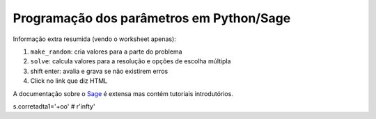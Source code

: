 

Programação dos parâmetros em Python/Sage
-----------------------------------------



Informação extra resumida (vendo o worksheet apenas):

1. ``make_random``: cria valores para a parte do problema
2. ``solve``: calcula valores para a resolução e opções de escolha múltipla
3. shift enter: avalia e grava se não existirem erros
4. Click no link que diz HTML

A documentação sobre o `Sage <http://www.sagemath.org/help.html#SageStandardDoc>`_ é extensa mas contém tutoriais introdutórios.



s.corretadta1='+oo' #  r'\infty' 




